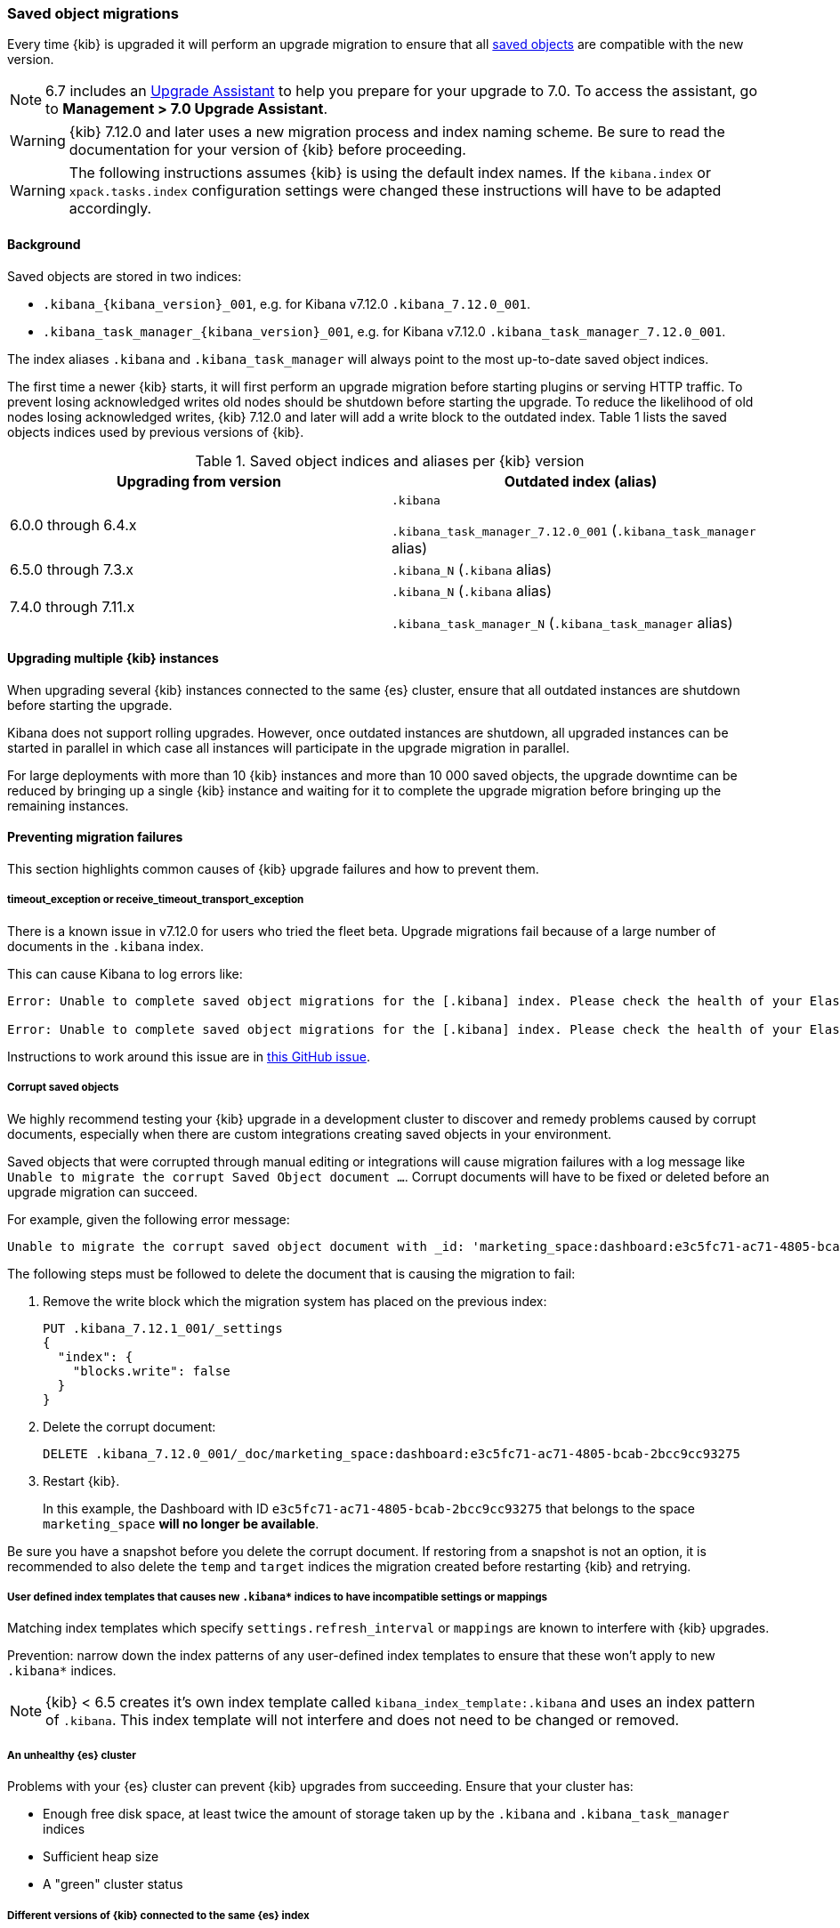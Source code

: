 [float]
[[saved-object-migrations]]
=== Saved object migrations

Every time {kib} is upgraded it will perform an upgrade migration to ensure that all <<managing-saved-objects,saved objects>> are compatible with the new version.

NOTE: 6.7 includes an https://www.elastic.co/guide/en/kibana/6.7/upgrade-assistant.html[Upgrade Assistant]
to help you prepare for your upgrade to 7.0. To access the assistant, go to *Management > 7.0 Upgrade Assistant*.

WARNING: {kib} 7.12.0 and later uses a new migration process and index naming scheme. Be sure to read the documentation for your version of {kib} before proceeding.

WARNING: The following instructions assumes {kib} is using the default index names. If the `kibana.index` or `xpack.tasks.index` configuration settings were changed these instructions will have to be adapted accordingly.

[float]
[[upgrade-migrations-process]]
==== Background

Saved objects are stored in two indices:

* `.kibana_{kibana_version}_001`, e.g. for Kibana v7.12.0 `.kibana_7.12.0_001`.
* `.kibana_task_manager_{kibana_version}_001`, e.g. for Kibana v7.12.0 `.kibana_task_manager_7.12.0_001`.

The index aliases `.kibana` and `.kibana_task_manager` will always point to
the most up-to-date saved object indices.

The first time a newer {kib} starts, it will first perform an upgrade migration before starting plugins or serving HTTP traffic. To prevent losing acknowledged writes old nodes should be shutdown before starting the upgrade. To reduce the likelihood of old nodes losing acknowledged writes, {kib} 7.12.0 and later will add a write block to the outdated index. Table 1 lists the saved objects indices used by previous versions of {kib}.

.Saved object indices and aliases per {kib} version
[options="header"]
|=======================
|Upgrading from version | Outdated index (alias)
| 6.0.0 through 6.4.x    | `.kibana`

`.kibana_task_manager_7.12.0_001` (`.kibana_task_manager` alias)
| 6.5.0 through 7.3.x    | `.kibana_N` (`.kibana` alias)
| 7.4.0 through 7.11.x
| `.kibana_N` (`.kibana` alias)

`.kibana_task_manager_N` (`.kibana_task_manager` alias)
|=======================

==== Upgrading multiple {kib} instances
When upgrading several {kib} instances connected to the same {es} cluster, ensure that all outdated instances are shutdown before starting the upgrade.

Kibana does not support rolling upgrades. However, once outdated instances are shutdown, all upgraded instances can be started in parallel in which case all instances will participate in the upgrade migration in parallel.

For large deployments with more than 10 {kib} instances and more than 10 000 saved objects, the upgrade downtime can be reduced by bringing up a single {kib} instance and waiting for it to complete the upgrade migration before bringing up the remaining instances.

[float]
[[preventing-migration-failures]]
==== Preventing migration failures
This section highlights common causes of {kib} upgrade failures and how to prevent them.

[float]
===== timeout_exception or receive_timeout_transport_exception
There is a known issue in v7.12.0 for users who tried the fleet beta. Upgrade migrations fail because of a large number of documents in the `.kibana` index.

This can cause Kibana to log errors like:

[source,sh]
--------------------------------------------
Error: Unable to complete saved object migrations for the [.kibana] index. Please check the health of your Elasticsearch cluster and try again. Error: [receive_timeout_transport_exception]: [instance-0000000002][10.32.1.112:19541][cluster:monitor/task/get] request_id [2648] timed out after [59940ms]

Error: Unable to complete saved object migrations for the [.kibana] index. Please check the health of your Elasticsearch cluster and try again. Error: [timeout_exception]: Timed out waiting for completion of [org.elasticsearch.index.reindex.BulkByScrollTask@6a74c54]
--------------------------------------------

Instructions to work around this issue are in https://github.com/elastic/kibana/issues/95321[this GitHub issue].

[float]
===== Corrupt saved objects
We highly recommend testing your {kib} upgrade in a development cluster to discover and remedy problems caused by corrupt documents, especially when there are custom integrations creating saved objects in your environment.

Saved objects that were corrupted through manual editing or integrations will cause migration
failures with a log message like `Unable to migrate the corrupt Saved Object document ...`.
Corrupt documents will have to be fixed or deleted before an upgrade migration can succeed.

For example, given the following error message:

[source,sh]
--------------------------------------------
Unable to migrate the corrupt saved object document with _id: 'marketing_space:dashboard:e3c5fc71-ac71-4805-bcab-2bcc9cc93275'. To allow migrations to proceed, please delete this document from the [.kibana_7.12.0_001] index.
--------------------------------------------

The following steps must be followed to delete the document that is causing the migration to fail:

. Remove the write block which the migration system has placed on the previous index:
+
[source,sh]
--------------------------------------------
PUT .kibana_7.12.1_001/_settings
{
  "index": {
    "blocks.write": false
  }
}
--------------------------------------------

. Delete the corrupt document:
+
[source,sh]
--------------------------------------------
DELETE .kibana_7.12.0_001/_doc/marketing_space:dashboard:e3c5fc71-ac71-4805-bcab-2bcc9cc93275
--------------------------------------------

. Restart {kib}.
+
In this example, the Dashboard with ID `e3c5fc71-ac71-4805-bcab-2bcc9cc93275` that belongs to the space `marketing_space` **will no longer be available**.

Be sure you have a snapshot before you delete the corrupt document. If restoring from a snapshot is not an option, it is recommended to also delete the `temp` and `target` indices the migration created before restarting {kib} and retrying.

[float]
===== User defined index templates that causes new `.kibana*` indices to have incompatible settings or mappings
Matching index templates which specify `settings.refresh_interval` or `mappings` are known to interfere with {kib} upgrades.

Prevention: narrow down the index patterns of any user-defined index templates to ensure that these won't apply to new `.kibana*` indices.

NOTE: {kib} < 6.5 creates it's own index template called `kibana_index_template:.kibana`
and uses an index pattern of `.kibana`. This index template will not interfere and does not need to be changed or removed.

[float]
===== An unhealthy {es} cluster
Problems with your {es} cluster can prevent {kib} upgrades from succeeding. Ensure that your cluster has:

 * Enough free disk space, at least twice the amount of storage taken up by the `.kibana` and `.kibana_task_manager` indices
 * Sufficient heap size
 * A "green" cluster status

[float]
===== Different versions of {kib} connected to the same {es} index
When different versions of {kib} are attempting an upgrade migration in parallel this can lead to migration failures. Ensure that all {kib} instances are running the same version, configuration and plugins.

[float]
===== Incompatible `xpack.tasks.index` configuration setting
For {kib} versions prior to 7.5.1, if the task manager index is set to `.tasks` with the configuration setting `xpack.tasks.index: ".tasks"`, upgrade migrations will fail. {kib} 7.5.1 and later prevents this by refusing to start with an incompatible configuration setting.

[float]
[[resolve-migrations-failures]]
==== Resolving migration failures

If {kib} terminates unexpectedly while migrating a saved object index it will automatically attempt to
perform the migration again once the process has restarted. Do not delete any saved objects indices to
attempt to fix a failed migration. Unlike previous versions, {kib} version 7.12.0 and
later does not require deleting any indices to release a failed migration lock.

If upgrade migrations fail repeatedly, follow the advice in
<<preventing-migration-failures, preventing migration failures>>.
Once the root cause for the migration failure has been addressed,
{kib} will automatically retry the migration without any further intervention.
If you're unable to resolve a failed migration following these steps, please contact support.

[float]
[[upgrade-migrations-rolling-back]]
==== Rolling back to a previous version of {kib}

If you've followed the advice in <<preventing-migration-failures, preventing migration failures>>
and <<resolve-migrations-failures, resolving migration failures>> and
{kib} is still not able to upgrade successfully, you might choose to rollback {kib} until
you're able to identify and fix the root cause.

WARNING: Before rolling back {kib}, ensure that the version you wish to rollback to is compatible with
your {es} cluster. If the version you're rolling back to is not compatible, you will have to also rollback {es}.
Any changes made after an upgrade will be lost when rolling back to a previous version.

In order to rollback after a failed upgrade migration, the saved object indices have to be
rolled back to be compatible with the previous {kib} version.

[float]
===== Rollback by restoring a backup snapshot:

1. Before proceeding, {ref}/snapshots-take-snapshot.html[take a snapshot] that contains the `kibana` feature state.
   Snapshots include this feature state by default.
2. Shutdown all {kib} instances to be 100% sure that there are no instances currently performing a migration.
3. Delete all saved object indices with `DELETE /.kibana*`
4. {ref}/snapshots-restore-snapshot.html[Restore] the `kibana` feature state from the snapshot.
5. Start up all {kib} instances on the older version you wish to rollback to.

[float]
===== (Not recommended) Rollback without a backup snapshot:

1. Shutdown all {kib} instances to be 100% sure that there are no {kib} instances currently performing a migration.
2. {ref}/snapshots-take-snapshot.html[Take a snapshot] that includes the `kibana` feature state. Snapshots include this feature state by default.
3. Delete the version specific indices created by the failed upgrade migration. For example, if you wish to rollback from a failed upgrade to v7.12.0 `DELETE /.kibana_7.12.0_*,.kibana_task_manager_7.12.0_*`
4. Inspect the output of `GET /_cat/aliases`.
If either the `.kibana` and/or `.kibana_task_manager` alias is missing, these will have to be created manually.
Find the latest index from the output of `GET /_cat/indices` and create the missing alias to point to the latest index.
For example. if the `.kibana` alias was missing and the latest index is `.kibana_3` create a new alias with `POST /.kibana_3/_aliases/.kibana`.
5. Remove the write block from the rollback indices. `PUT /.kibana,.kibana_task_manager/_settings {"index.blocks.write": false}`
6. Start up {kib} on the older version you wish to rollback to.

[float]
[[upgrade-migrations-old-indices]]
==== Handling old `.kibana_N` indices

After migrations have completed, there will be multiple {kib} indices in {es}: (`.kibana_1`, `.kibana_2`, `.kibana_7.12.0` etc). {kib} only uses the index that the `.kibana` and `.kibana_task_manager` alias points to. The other {kib} indices can be safely deleted, but are left around as a matter of historical record, and to facilitate rolling {kib} back to a previous version.
